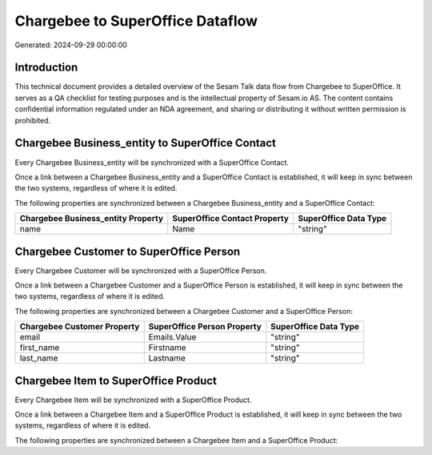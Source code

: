 =================================
Chargebee to SuperOffice Dataflow
=================================

Generated: 2024-09-29 00:00:00

Introduction
------------

This technical document provides a detailed overview of the Sesam Talk data flow from Chargebee to SuperOffice. It serves as a QA checklist for testing purposes and is the intellectual property of Sesam.io AS. The content contains confidential information regulated under an NDA agreement, and sharing or distributing it without written permission is prohibited.

Chargebee Business_entity to SuperOffice Contact
------------------------------------------------
Every Chargebee Business_entity will be synchronized with a SuperOffice Contact.

Once a link between a Chargebee Business_entity and a SuperOffice Contact is established, it will keep in sync between the two systems, regardless of where it is edited.

The following properties are synchronized between a Chargebee Business_entity and a SuperOffice Contact:

.. list-table::
   :header-rows: 1

   * - Chargebee Business_entity Property
     - SuperOffice Contact Property
     - SuperOffice Data Type
   * - name
     - Name
     - "string"


Chargebee Customer to SuperOffice Person
----------------------------------------
Every Chargebee Customer will be synchronized with a SuperOffice Person.

Once a link between a Chargebee Customer and a SuperOffice Person is established, it will keep in sync between the two systems, regardless of where it is edited.

The following properties are synchronized between a Chargebee Customer and a SuperOffice Person:

.. list-table::
   :header-rows: 1

   * - Chargebee Customer Property
     - SuperOffice Person Property
     - SuperOffice Data Type
   * - email
     - Emails.Value
     - "string"
   * - first_name
     - Firstname
     - "string"
   * - last_name
     - Lastname
     - "string"


Chargebee Item to SuperOffice Product
-------------------------------------
Every Chargebee Item will be synchronized with a SuperOffice Product.

Once a link between a Chargebee Item and a SuperOffice Product is established, it will keep in sync between the two systems, regardless of where it is edited.

The following properties are synchronized between a Chargebee Item and a SuperOffice Product:

.. list-table::
   :header-rows: 1

   * - Chargebee Item Property
     - SuperOffice Product Property
     - SuperOffice Data Type

